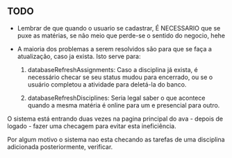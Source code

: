 ** TODO

   - Lembrar de que quando o usuario se cadastrar, É NECESSARIO que se puxe as
      matérias, se não meio que perde-se o sentido do negocio, hehe

   - A maioria dos problemas a serem resolvidos são para que se faça a atualização, caso ja exista. Isto serve para:

     1. databaseRefreshAssignments: Caso a disciplina já exista, é necessário
        checar se seu status mudou para encerrado, ou se o usuário completou a
        atividade para deletá-la do banco.

     2. databaseRefreshDisciplines: Seria legal saber o que acontece quando a
        mesma matéria é online para um e presencial para outro.

O sistema está entrando duas vezes na pagina principal do ava - depois de logado -
fazer uma checagem para evitar esta ineficiência.

Por algum motivo o sistema nao esta checando as tarefas de uma disciplina adicionada
posteriormente, verificar.
